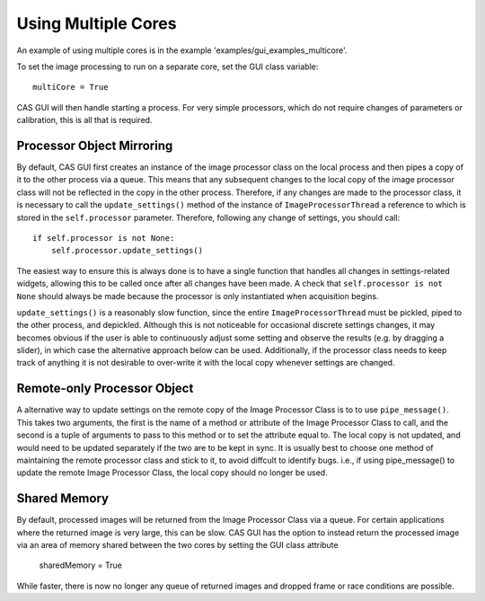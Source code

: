
Using Multiple Cores
====================

An example of using multiple cores is in the example 'examples/gui_examples_multicore'.

To set the image processing to run on a separate core, set the GUI class variable::

    multiCore = True
    
CAS GUI will then handle starting a process. For very simple processors,
which do not require changes of parameters or calibration, this is all that
is required.


Processor Object Mirroring
^^^^^^^^^^^^^^^^^^^^^^^^^^
By default, CAS GUI first creates an instance of the image processor class on the local
process and then pipes a copy of it to the other process via a queue. This means that any 
subsequent changes to the local copy of the image processor class will not be
reflected in the copy in the other process. Therefore, if any changes are made
to the processor class, it is necessary to call the 
``update_settings()`` method of the instance of ``ImageProcessorThread`` a
reference to which is stored in the ``self.processor`` parameter. Therefore, following 
any change of settings, you should call::

    if self.processor is not None:
        self.processor.update_settings()

The easiest way to ensure this is always done is to have a single function that handles all
changes in settings-related widgets, allowing this to be called once after
all changes have been made. A check that ``self.processor is not None`` should
always be made because the processor is only instantiated when acquisition begins.

``update_settings()`` is a reasonably slow function, since the entire ``ImageProcessorThread``
must be pickled, piped to the other process, and depickled. Although this is not noticeable
for occasional discrete settings changes, it may becomes obvious if the user is able
to continuously adjust some setting and observe the results (e.g. by dragging a slider), 
in which case the alternative approach below can be used. Additionally, if the processor
class needs to keep track of anything it is not desirable to over-write it with the local
copy whenever settings are changed.

Remote-only Processor Object
^^^^^^^^^^^^^^^^^^^^^^^^^^^^
A alternative way to update settings on the remote copy of the Image Processor Class
is to to use ``pipe_message()``. This takes two arguments, the first is the name of a method or attribute
of the Image Processor Class to call, and the second is a tuple of arguments to pass to this method or to set 
the attribute equal to. The local copy is not updated, and would need to be updated separately if
the two are to be kept in sync. It is usually best to choose one method of maintaining the remote processor class and stick to it, to avoid
diffcult to identify bugs. i.e., if using pipe_message() to update the remote Image Processor Class, the
local copy should no longer be used.

Shared Memory
^^^^^^^^^^^^^
By default, processed images will be returned from the Image Processor Class via a queue. For certain applications
where the returned image is very large, this can be slow. CAS GUI has the option to instead return the processed
image via an area of memory shared between the two cores by setting the GUI class attribute

    sharedMemory = True
    
While faster, there is now no longer any queue of returned images and dropped frame or race conditions are possible.



         

    